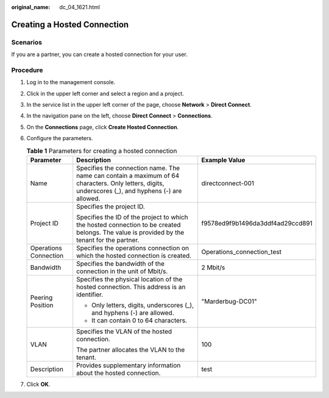 :original_name: dc_04_1621.html

.. _dc_04_1621:

Creating a Hosted Connection
============================

Scenarios
---------

If you are a partner, you can create a hosted connection for your user.

Procedure
---------

#. Log in to the management console.

#. Click |image1| in the upper left corner and select a region and a project.

#. In the service list in the upper left corner of the page, choose **Network** > **Direct Connect**.

#. In the navigation pane on the left, choose **Direct Connect** > **Connections**.

#. On the **Connections** page, click **Create Hosted Connection**.

#. Configure the parameters.

   .. _dc_04_1621__dc_04_0621_table27593495173236:

   .. table:: **Table 1** Parameters for creating a hosted connection

      +-----------------------+-----------------------------------------------------------------------------------------------------------------------------------------------------+----------------------------------+
      | Parameter             | Description                                                                                                                                         | Example Value                    |
      +=======================+=====================================================================================================================================================+==================================+
      | Name                  | Specifies the connection name. The name can contain a maximum of 64 characters. Only letters, digits, underscores (_), and hyphens (-) are allowed. | directconnect-001                |
      +-----------------------+-----------------------------------------------------------------------------------------------------------------------------------------------------+----------------------------------+
      | Project ID            | Specifies the project ID.                                                                                                                           | f9578ed9f9b1496da3ddf4ad29ccd891 |
      |                       |                                                                                                                                                     |                                  |
      |                       | Specifies the ID of the project to which the hosted connection to be created belongs. The value is provided by the tenant for the partner.          |                                  |
      +-----------------------+-----------------------------------------------------------------------------------------------------------------------------------------------------+----------------------------------+
      | Operations Connection | Specifies the operations connection on which the hosted connection is created.                                                                      | Operations_connection_test       |
      +-----------------------+-----------------------------------------------------------------------------------------------------------------------------------------------------+----------------------------------+
      | Bandwidth             | Specifies the bandwidth of the connection in the unit of Mbit/s.                                                                                    | 2 Mbit/s                         |
      +-----------------------+-----------------------------------------------------------------------------------------------------------------------------------------------------+----------------------------------+
      | Peering Position      | Specifies the physical location of the hosted connection. This address is an identifier.                                                            | "Marderbug-DC01"                 |
      |                       |                                                                                                                                                     |                                  |
      |                       | -  Only letters, digits, underscores (_), and hyphens (-) are allowed.                                                                              |                                  |
      |                       | -  It can contain 0 to 64 characters.                                                                                                               |                                  |
      +-----------------------+-----------------------------------------------------------------------------------------------------------------------------------------------------+----------------------------------+
      | VLAN                  | Specifies the VLAN of the hosted connection.                                                                                                        | 100                              |
      |                       |                                                                                                                                                     |                                  |
      |                       | The partner allocates the VLAN to the tenant.                                                                                                       |                                  |
      +-----------------------+-----------------------------------------------------------------------------------------------------------------------------------------------------+----------------------------------+
      | Description           | Provides supplementary information about the hosted connection.                                                                                     | test                             |
      +-----------------------+-----------------------------------------------------------------------------------------------------------------------------------------------------+----------------------------------+

#. Click **OK**.

.. |image1| image:: /_static/images/en-us_image_0070860784.png
